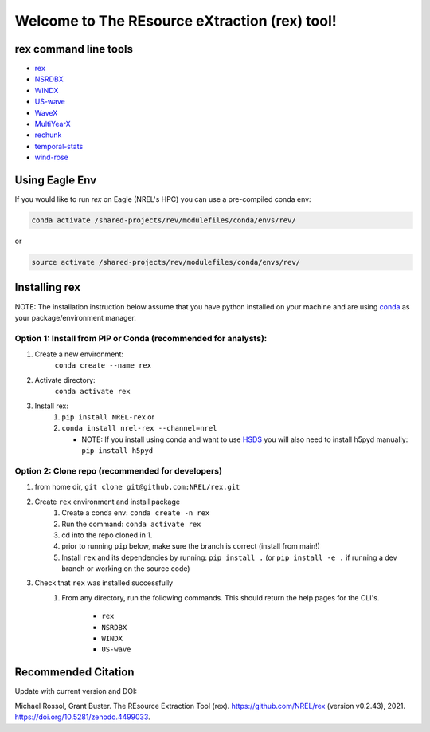 **********************************************
Welcome to The REsource eXtraction (rex) tool!
**********************************************

.. image:: https://github.com/NREL/rex/workflows/Documentation/badge.svg
    :target: https://nrel.github.io/rex/

.. image:: https://github.com/NREL/rex/workflows/Pytests/badge.svg
    :target: https://github.com/NREL/rex/actions?query=workflow%3A%22Pytests%22

.. image:: https://github.com/NREL/rex/workflows/Lint%20Code%20Base/badge.svg
    :target: https://github.com/NREL/rex/actions?query=workflow%3A%22Lint+Code+Base%22

.. image:: https://img.shields.io/pypi/pyversions/NREL-rex.svg
    :target: https://pypi.org/project/NREL-rex/

.. image:: https://badge.fury.io/py/NREL-rex.svg
    :target: https://badge.fury.io/py/NREL-rex

.. image:: https://anaconda.org/nrel/nrel-rex/badges/version.svg
    :target: https://anaconda.org/nrel/nrel-rex

.. image:: https://anaconda.org/nrel/nrel-rex/badges/license.svg
    :target: https://anaconda.org/nrel/nrel-rex

.. image:: https://codecov.io/gh/nrel/rex/branch/main/graph/badge.svg?token=WQ95L11SRS
    :target: https://codecov.io/gh/nrel/rex

.. image:: https://zenodo.org/badge/253541811.svg
   :target: https://zenodo.org/badge/latestdoi/253541811

.. inclusion-intro

rex command line tools
======================

- `rex <https://nrel.github.io/rex/_cli/rex.html#rex>`_
- `NSRDBX <https://nrel.github.io/rex/_cli/NSRDBX.html#NSRDBX>`_
- `WINDX <https://nrel.github.io/rex/_cli/WINDX.html#WINDX>`_
- `US-wave <https://nrel.github.io/rex/_cli/US-wave.html#US-wave>`_
- `WaveX <https://nrel.github.io/rex/_cli/WaveX.html#Wavex>`_
- `MultiYearX <https://nrel.github.io/rex/_cli/MultiYearX.html#MultiYearX>`_
- `rechunk <https://nrel.github.io/rex/_cli/rechunk.html#rechunk>`_
- `temporal-stats <https://nrel.github.io/rex/_cli/temporal-stats.html#temporal-stats>`_
- `wind-rose <https://nrel.github.io/rex/_cli/wind-rose.html#wind-rose>`_

Using Eagle Env
===============

If you would like to run `rex` on Eagle (NREL's HPC) you can use a pre-compiled
conda env:

.. code-block:: bash

    conda activate /shared-projects/rev/modulefiles/conda/envs/rev/

or

.. code-block:: bash

    source activate /shared-projects/rev/modulefiles/conda/envs/rev/

Installing rex
==============

NOTE: The installation instruction below assume that you have python installed
on your machine and are using `conda <https://docs.conda.io/en/latest/index.html>`_
as your package/environment manager.

Option 1: Install from PIP or Conda (recommended for analysts):
---------------------------------------------------------------

1. Create a new environment:
    ``conda create --name rex``

2. Activate directory:
    ``conda activate rex``

3. Install rex:
    1) ``pip install NREL-rex`` or
    2) ``conda install nrel-rex --channel=nrel``

       - NOTE: If you install using conda and want to use `HSDS <https://github.com/NREL/hsds-examples>`_
         you will also need to install h5pyd manually: ``pip install h5pyd``

Option 2: Clone repo (recommended for developers)
-------------------------------------------------

1. from home dir, ``git clone git@github.com:NREL/rex.git``

2. Create ``rex`` environment and install package
    1) Create a conda env: ``conda create -n rex``
    2) Run the command: ``conda activate rex``
    3) cd into the repo cloned in 1.
    4) prior to running ``pip`` below, make sure the branch is correct (install
       from main!)
    5) Install ``rex`` and its dependencies by running:
       ``pip install .`` (or ``pip install -e .`` if running a dev branch
       or working on the source code)

3. Check that ``rex`` was installed successfully
    1) From any directory, run the following commands. This should return the
       help pages for the CLI's.

        - ``rex``
        - ``NSRDBX``
        - ``WINDX``
        - ``US-wave``

Recommended Citation
====================

Update with current version and DOI:

Michael Rossol, Grant Buster. The REsource Extraction Tool (rex).
https://github.com/NREL/rex (version v0.2.43), 2021.
https://doi.org/10.5281/zenodo.4499033.
